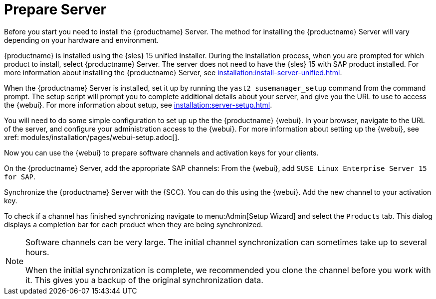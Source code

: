 [[quickstart-sap-server]]
= Prepare Server

Before you start you need to install the {productname} Server.
The method for installing the {productname} Server will vary depending on your hardware and environment.

{productname} is installed using the {sles}{nbsp}15 unified installer.
During the installation process, when you are prompted for which product to install, select {productname} Server.
The server does not need to have the {sles}{nbsp}15 with SAP product installed.
For more information about installing the {productname} Server, see xref:installation:install-server-unified.adoc[].

When the {productname} Server is installed, set it up by running the [command]``yast2 susemanager_setup`` command from the command prompt.
The setup script will prompt you to complete additional details about your server, and give you the URL to use to access the {webui}.
For more information about setup, see xref:installation:server-setup.adoc[].

You will need to do some simple configuration to set up up the the {productname} {webui}.
In your browser, navigate to the URL of the server, and configure your administration access to the {webui}.
For more information about setting up the {webui}, see xref: modules/installation/pages/webui-setup.adoc[].

Now you can use the {webui} to prepare software channels and activation keys for your clients.

On the {productname} Server, add the appropriate SAP channels:
From the {webui}, add [systemitem]``SUSE Linux Enterprise Server 15 for SAP``.

Synchronize the {productname} Server with the {SCC}.
You can do this using the {webui}.
Add the new channel to your activation key.

To check if a channel has finished synchronizing navigate to menu:Admin[Setup Wizard] and select the [guimenu]``Products`` tab.
This dialog displays a completion bar for each product when they are being synchronized.


[NOTE]
====
Software channels can be very large.
The initial channel synchronization can sometimes take up to several hours.

When the initial synchronization is complete, we recommended you clone the channel before you work with it.
This gives you a backup of the original synchronization data.
====
